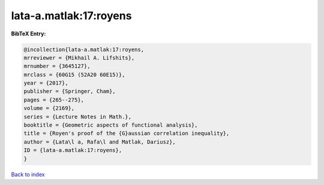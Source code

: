lata-a.matlak:17:royens
=======================

.. :cite:t:`lata-a.matlak:17:royens`

.. bibliography:: ../../All.bib

**BibTeX Entry:**

.. code-block:: bibtex

   @incollection{lata-a.matlak:17:royens,
   mrreviewer = {Mikhail A. Lifshits},
   mrnumber = {3645127},
   mrclass = {60G15 (52A20 60E15)},
   year = {2017},
   publisher = {Springer, Cham},
   pages = {265--275},
   volume = {2169},
   series = {Lecture Notes in Math.},
   booktitle = {Geometric aspects of functional analysis},
   title = {Royen's proof of the {G}aussian correlation inequality},
   author = {Lata\l a, Rafa\l and Matlak, Dariusz},
   ID = {lata-a.matlak:17:royens},
   }

`Back to index <../index>`_
